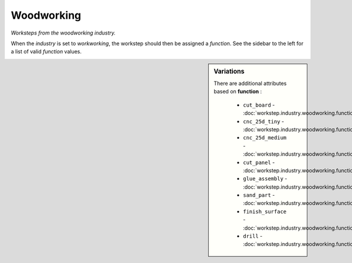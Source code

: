 Woodworking
===========

*Worksteps from the woodworking industry.*

When the `industry` is set to `workworking`, the workstep should then be assigned a `function`. See the sidebar to the left for a list of valid `function` values.

.. sidebar:: Variations
   
   There are additional attributes based on **function** :
   
     * ``cut_board`` - :doc:`workstep.industry.woodworking.function.cut_board`
     * ``cnc_25d_tiny`` - :doc:`workstep.industry.woodworking.function.cnc_25d_tiny`
     * ``cnc_25d_medium`` - :doc:`workstep.industry.woodworking.function.cnc_25d_medium`
     * ``cut_panel`` - :doc:`workstep.industry.woodworking.function.cut_panel`
     * ``glue_assembly`` - :doc:`workstep.industry.woodworking.function.glue_assembly`
     * ``sand_part`` - :doc:`workstep.industry.woodworking.function.sand_part`
     * ``finish_surface`` - :doc:`workstep.industry.woodworking.function.finish_surface`
     * ``drill`` - :doc:`workstep.industry.woodworking.function.drill`
   

